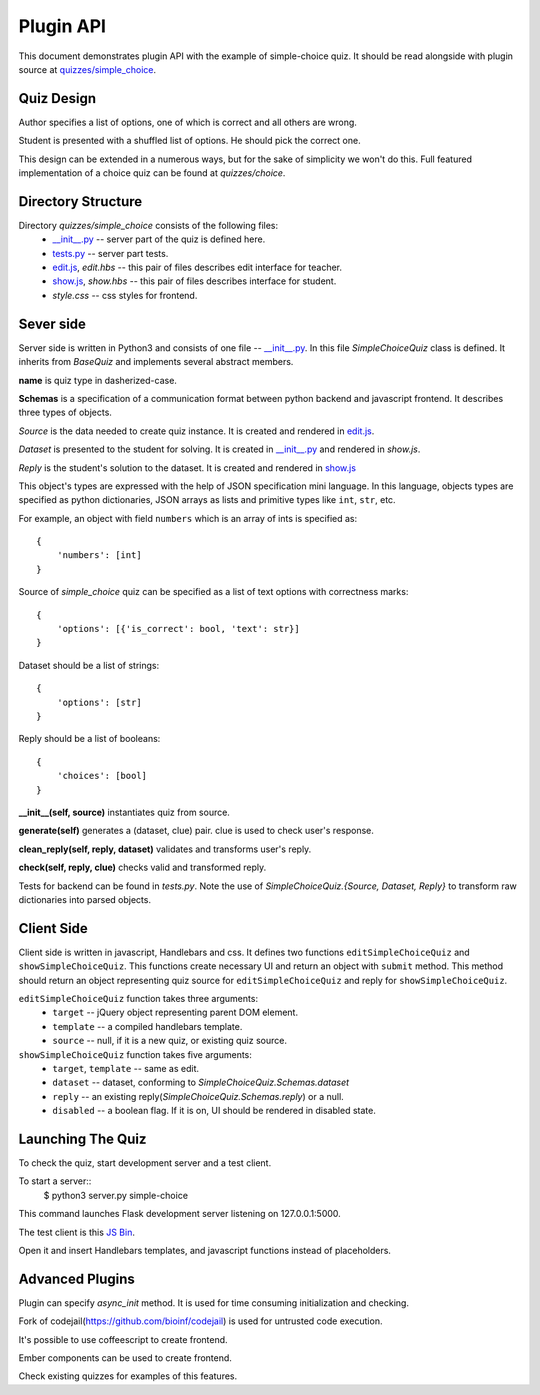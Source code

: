 Plugin API
**********

This document demonstrates plugin API with the example of simple-choice quiz.
It should be read alongside with plugin source at `quizzes/simple_choice`_.


Quiz Design
===========

Author specifies a list of options, one of which is correct and all others are wrong.

Student is presented with a shuffled list of options. He should pick the correct one.

This design can be extended in a numerous ways, but for the sake of simplicity
we won't do this. Full featured implementation of a choice quiz can be found at
`quizzes/choice`.

Directory Structure
===================

Directory `quizzes/simple_choice` consists of the following files:
    * `__init__.py`_ -- server part of the quiz is defined here.
    * `tests.py`_ -- server part tests.
    * `edit.js`_, `edit.hbs` -- this pair of files describes edit interface for teacher.
    * `show.js`_, `show.hbs` -- this pair of files describes interface for student.
    * `style.css` -- css styles for frontend.


Sever side
==========

Server side is written in Python3 and consists of one file -- `__init__.py`_.
In this file `SimpleChoiceQuiz` class is defined. It inherits from `BaseQuiz`
and implements several abstract members.


**name** is quiz type in dasherized-case.


**Schemas** is a specification of a communication format between python backend and javascript frontend.
It describes three types of objects.

*Source* is the data needed to create quiz instance. It is created and rendered in `edit.js`_.

*Dataset* is presented to the student for solving. It is created in `__init__.py`_ and
rendered in `show.js`.

*Reply* is the student's solution to the dataset. It is created and rendered in `show.js`_

This object's types are expressed with the help of JSON specification mini language.
In this language, objects types are specified as python dictionaries,
JSON arrays as lists and primitive types like ``int``, ``str``, etc.

For example, an object with field ``numbers`` which is an array of ints is specified as::

    {
        'numbers': [int]
    }

Source of `simple_choice` quiz can be specified as a list of text options with correctness marks::

    {
        'options': [{'is_correct': bool, 'text': str}]
    }

Dataset should be a list of strings::

    {
        'options': [str]
    }

Reply should be a list of booleans::

    {
        'choices': [bool]
    }


**__init__(self, source)** instantiates quiz from source.

**generate(self)** generates a (dataset, clue) pair. clue is used to check user's response.

**clean_reply(self, reply, dataset)** validates and transforms user's reply.

**check(self, reply, clue)** checks valid and transformed reply.

Tests for backend can be found in `tests.py`. Note the use of `SimpleChoiceQuiz.{Source, Dataset, Reply}`
to transform raw dictionaries into parsed objects.

Client Side
===========

Client side is written in javascript, Handlebars and css. It defines two functions
``editSimpleChoiceQuiz`` and ``showSimpleChoiceQuiz``. This functions create necessary UI and
return an object with ``submit`` method. This method should return an object representing quiz source
for ``editSimpleChoiceQuiz`` and reply for ``showSimpleChoiceQuiz``.

``editSimpleChoiceQuiz`` function takes three arguments:
    * ``target`` -- jQuery object representing parent DOM element.
    * ``template`` -- a compiled handlebars template.
    * ``source`` -- null, if it is a new quiz, or existing quiz source.

``showSimpleChoiceQuiz`` function takes five arguments:
    * ``target``, ``template`` -- same as edit.
    * ``dataset`` -- dataset, conforming to `SimpleChoiceQuiz.Schemas.dataset`
    * ``reply`` -- an existing reply(`SimpleChoiceQuiz.Schemas.reply`) or a null.
    * ``disabled`` -- a boolean flag. If it is on, UI should be rendered in disabled state.


Launching The Quiz
==================

To check the quiz, start development server and a test client.

To start a server::
  $ python3 server.py simple-choice

This command launches Flask development server listening on 127.0.0.1:5000.

The test client is this `JS Bin`_.

Open it and insert Handlebars templates, and javascript functions instead of placeholders.


Advanced Plugins
================

Plugin can specify `async_init` method. It is used for time consuming initialization and checking.

Fork of codejail(https://github.com/bioinf/codejail) is used  for untrusted code execution.

It's possible to use coffeescript to create frontend.

Ember components can be used to create frontend.

Check existing quizzes for examples of this features.

.. _\__init__.py: https://github.com/StepicOrg/stepic-plugins/blob/master/stepic_plugins/quizzes/simple_choice/__init__.py
.. _tests.py: https://github.com/StepicOrg/stepic-plugins/blob/master/stepic_plugins/quizzes/simple_choice/tests.py
.. _edit.js: https://github.com/StepicOrg/stepic-plugins/blob/master/stepic_plugins/quizzes/simple_choice/edit.js
.. _show.js: https://github.com/StepicOrg/stepic-plugins/blob/master/stepic_plugins/quizzes/simple_choice/show.js
.. _quizzes/simple_choice: https://github.com/StepicOrg/stepic-plugins/tree/master/stepic_plugins/quizzes/simple_choice
.. _JS Bin: http://jsbin.com/hikik/latest/edit
